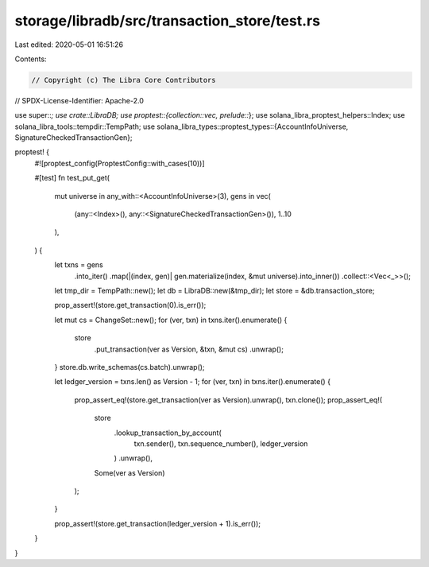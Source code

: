 storage/libradb/src/transaction_store/test.rs
=============================================

Last edited: 2020-05-01 16:51:26

Contents:

.. code-block:: rs

    // Copyright (c) The Libra Core Contributors
// SPDX-License-Identifier: Apache-2.0

use super::*;
use crate::LibraDB;
use proptest::{collection::vec, prelude::*};
use solana_libra_proptest_helpers::Index;
use solana_libra_tools::tempdir::TempPath;
use solana_libra_types::proptest_types::{AccountInfoUniverse, SignatureCheckedTransactionGen};

proptest! {
    #![proptest_config(ProptestConfig::with_cases(10))]

    #[test]
    fn test_put_get(
        mut universe in any_with::<AccountInfoUniverse>(3),
        gens in vec(
            (any::<Index>(), any::<SignatureCheckedTransactionGen>()),
            1..10
        ),
    ) {
        let txns = gens
            .into_iter()
            .map(|(index, gen)| gen.materialize(index, &mut universe).into_inner())
            .collect::<Vec<_>>();

        let tmp_dir = TempPath::new();
        let db = LibraDB::new(&tmp_dir);
        let store = &db.transaction_store;

        prop_assert!(store.get_transaction(0).is_err());

        let mut cs = ChangeSet::new();
        for (ver, txn) in txns.iter().enumerate() {
            store
                .put_transaction(ver as Version, &txn, &mut cs)
                .unwrap();
        }
        store.db.write_schemas(cs.batch).unwrap();

        let ledger_version = txns.len() as Version - 1;
        for (ver, txn) in txns.iter().enumerate() {
            prop_assert_eq!(store.get_transaction(ver as Version).unwrap(), txn.clone());
            prop_assert_eq!(
                store
                    .lookup_transaction_by_account(
                        txn.sender(),
                        txn.sequence_number(),
                        ledger_version
                    )
                    .unwrap(),
                Some(ver as Version)
            );
        }

        prop_assert!(store.get_transaction(ledger_version + 1).is_err());
    }
}


